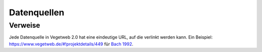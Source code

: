 Datenquellen
============

Verweise
--------
Jede Datenquelle in Vegetweb 2.0 hat eine eindeutige URL, auf die verlinkt werden kann. 
Ein Beispiel: https://www.vegetweb.de/#!projektdetails/449 für `Bach 1992`_.

.. _`Bach 1992`: https://www.vegetweb.de/#!projektdetails/449
